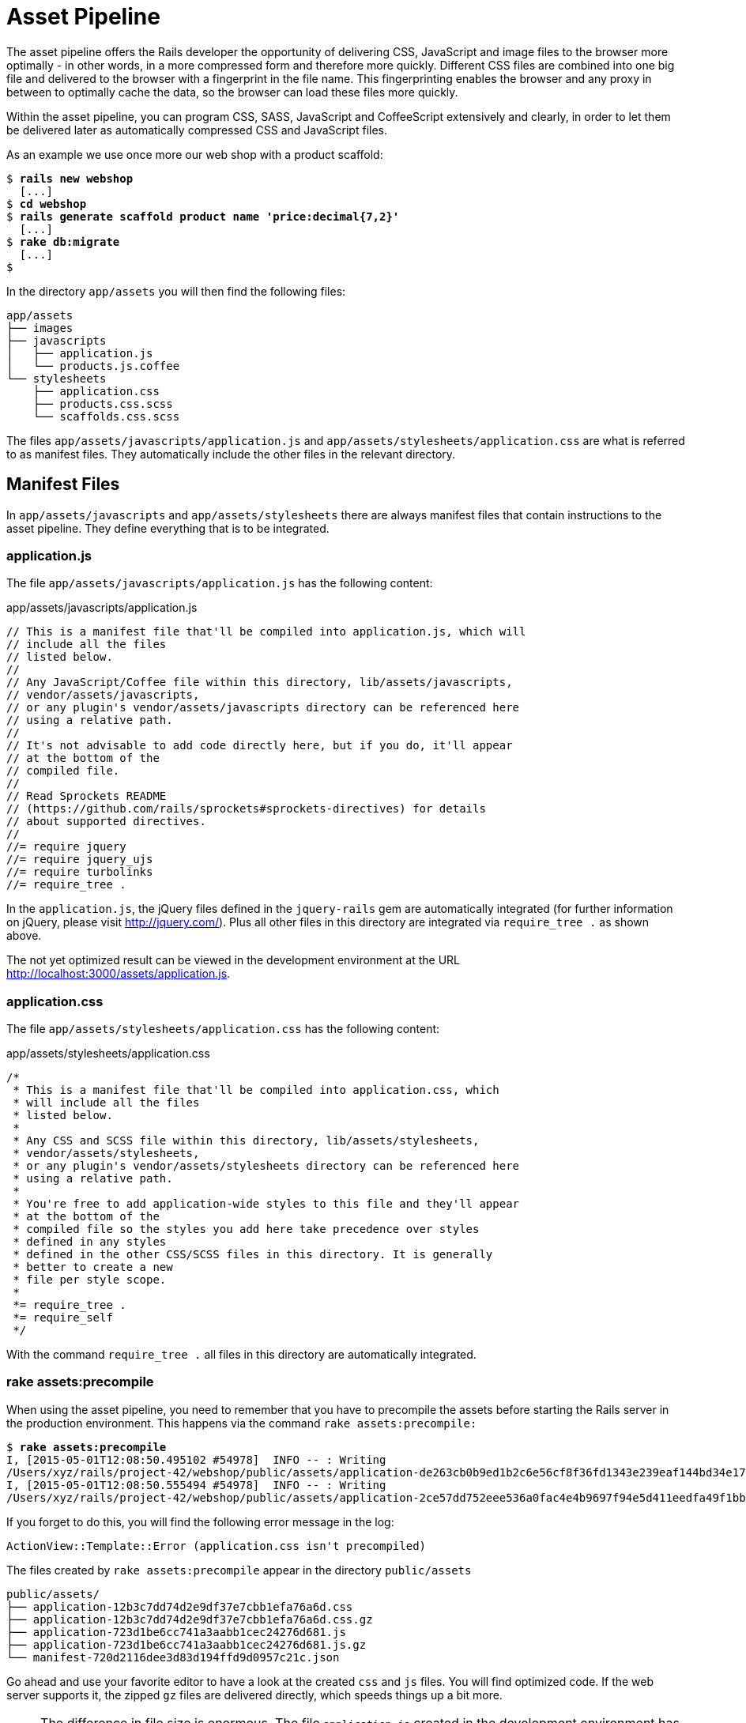 [[asset-pipeline]]
= Asset Pipeline

The asset pipeline offers the Rails developer the opportunity of
delivering CSS, JavaScript and image files to the browser more optimally
- in other words, in a more compressed form and therefore more quickly.
Different CSS files are combined into one big file and delivered to the
browser with a fingerprint in the file name. This fingerprinting enables
the browser and any proxy in between to optimally cache the data, so the
browser can load these files more quickly.

Within the asset pipeline, you can program CSS, SASS, JavaScript and
CoffeeScript extensively and clearly, in order to let them be delivered
later as automatically compressed CSS and JavaScript files.

As an example we use once more our web shop with a product scaffold:

[subs=+quotes]
----
$ **rails new webshop**
  [...]
$ **cd webshop**
$ **rails generate scaffold product name 'price:decimal{7,2}'**
  [...]
$ **rake db:migrate**
  [...]
$
----

In the directory `app/assets` you will then find the following files:

[subs=+quotes]
----
app/assets
├── images
├── javascripts
│   ├── application.js
│   └── products.js.coffee
└── stylesheets
    ├── application.css
    ├── products.css.scss
    └── scaffolds.css.scss
----

The files `app/assets/javascripts/application.js` and
`app/assets/stylesheets/application.css` are what is referred to as
manifest files. They automatically include the other files in the
relevant directory.

[[manifest-files]]
== Manifest Files

In `app/assets/javascripts` and `app/assets/stylesheets` there are
always manifest files that contain instructions to the asset pipeline.
They define everything that is to be integrated.

[[application.js]]
=== application.js

The file `app/assets/javascripts/application.js` has the following
content:

[source,javascript]
.app/assets/javascripts/application.js
----
// This is a manifest file that'll be compiled into application.js, which will
// include all the files
// listed below.
//
// Any JavaScript/Coffee file within this directory, lib/assets/javascripts,
// vendor/assets/javascripts,
// or any plugin's vendor/assets/javascripts directory can be referenced here
// using a relative path.
//
// It's not advisable to add code directly here, but if you do, it'll appear
// at the bottom of the
// compiled file.
//
// Read Sprockets README
// (https://github.com/rails/sprockets#sprockets-directives) for details
// about supported directives.
//
//= require jquery
//= require jquery_ujs
//= require turbolinks
//= require_tree .
----

In the `application.js`, the jQuery files defined in the `jquery-rails`
gem are automatically integrated (for further information on jQuery,
please visit http://jquery.com/). Plus all other files in this directory
are integrated via `require_tree .` as shown above.

The not yet optimized result can be viewed in the development
environment at the URL http://localhost:3000/assets/application.js.

[[application.css]]
=== application.css

The file `app/assets/stylesheets/application.css` has the following
content:

[source,css]
.app/assets/stylesheets/application.css
----
/*
 * This is a manifest file that'll be compiled into application.css, which
 * will include all the files
 * listed below.
 *
 * Any CSS and SCSS file within this directory, lib/assets/stylesheets,
 * vendor/assets/stylesheets,
 * or any plugin's vendor/assets/stylesheets directory can be referenced here
 * using a relative path.
 *
 * You're free to add application-wide styles to this file and they'll appear
 * at the bottom of the
 * compiled file so the styles you add here take precedence over styles
 * defined in any styles
 * defined in the other CSS/SCSS files in this directory. It is generally
 * better to create a new
 * file per style scope.
 *
 *= require_tree .
 *= require_self
 */
----

With the command `require_tree .` all files in this directory are
automatically integrated.

[[rake-assetsprecompile]]
=== rake assets:precompile

When using the asset pipeline, you need to remember that you have to
precompile the assets before starting the Rails server in the production
environment. This happens via the command `rake assets:precompile:`

[subs=+quotes]
----
$ **rake assets:precompile**
I, [2015-05-01T12:08:50.495102 #54978]  INFO -- : Writing
/Users/xyz/rails/project-42/webshop/public/assets/application-de263cb0b9ed1b2c6e56cf8f36fd1343e239eaf144bd34e177c6662f53e61b6c.js
I, [2015-05-01T12:08:50.555494 #54978]  INFO -- : Writing
/Users/xyz/rails/project-42/webshop/public/assets/application-2ce57dd752eee536a0fac4e4b9697f94e5d411eedfa49f1bb3312a22e63cf443.css
----

If you forget to do this, you will find the following error message in
the log:

[source,log]
----
ActionView::Template::Error (application.css isn't precompiled)
----

The files created by `rake assets:precompile` appear in the directory
`public/assets`

[subs=+quotes]
----
public/assets/
├── application-12b3c7dd74d2e9df37e7cbb1efa76a6d.css
├── application-12b3c7dd74d2e9df37e7cbb1efa76a6d.css.gz
├── application-723d1be6cc741a3aabb1cec24276d681.js
├── application-723d1be6cc741a3aabb1cec24276d681.js.gz
└── manifest-720d2116dee3d83d194ffd9d0957c21c.json
----

Go ahead and use your favorite editor to have a look at the created
`css` and `js` files. You will find optimized code. If the web server
supports it, the zipped `gz` files are delivered directly, which speeds
things up a bit more.

[NOTE]
====
The difference in file size is enormous. The file `application.js`
created in the development environment has a file size of 296 KB. The
file `js.gz` created by `rake assets:precompile` is only 88 KB. Users of
cellphones in particular will be grateful for smaller file sizes.

The speed advantage incidentally lies not just in the file size, but
also in the fact that only one file is downloaded, not several. The HTTP
overhead for loading a file is time-consuming.
====

[[the-fingerprint]]
=== The Fingerprint

The fingerprint in the file name consists of a hash sum generated from
the content of the relevant file. This fingerprint ensures optimal
caching and prevents an old cache being used if any changes are made to
the content. A simple but very effective method.

[[coding-links-to-an-asset]]
== Coding Links to an Asset

All files below the directory `app/assets` are delivered in normal form
by the Rails server. For example, you can go to the URL
http://localhost:3000/assets/rails.png to view the Rails logo saved
under `app/assets/images/rails.png` and to
http://localhost:3000/assets/application.js to view the content of
`app/assets/javascripts/application.js`. The Rails image `rails.png` is
delivered 1:1 and the file `application.js` is first created by the
asset pipeline.

But you should never enter these files as hard-wired in a view. To make
the most of the asset pipeline, you must use the helpers described here.

[[coding-link-to-an-image]]
=== Coding Link to an Image

You can retrieve an image via the helper `image_tag`. This is what it
would look like in the view for the file `app/assets/images/rails.png`:

[source,erb]
----
<%= image_tag "rails.png" %>
----

In development mode, the following HTML code results from this:

[source,erb]
----
<img alt="Rails" src="/assets/rails.png" />
----

In production mode, you get an HTML code that points to a precompiled
file with fingerprint:

[source,erb]
----
<img alt="Rails" src="/assets/rails-be8732dac73d845ac5b142c8fb5f9fb0.png" />
----

[[coding-link-to-a-javascript-file]]
=== Coding Link to a JavaScript File

You can use the helper `javascript_include_tag` to retrieve a JavaScript
file compiled by the asset pipeline. This is what it would look like in
the view for the file `app/assets/javascripts/application.js`:

[source,erb]
----
<%= javascript_include_tag "application" %>
----

In development mode, the following HTML code results from this:

[source,erb]
----
<link href="/assets/application.css?body=1" media="all" rel="stylesheet"
type="text/css" />
<link href="/assets/products.css?body=1" media="all" rel="stylesheet"
type="text/css" />
<link href="/assets/scaffolds.css?body=1" media="all" rel="stylesheet"
type="text/css" />
----

In production mode, you get an HTML code that points to a precompiled
file with fingerprint:

[source,erb]
----
<link href="/assets/application-0149f820dbdd285aa65e241569d8c256.css"
media="all" rel="stylesheet" type="text/css" />
----

[[coding-link-to-a-css-file]]
=== Coding Link to a CSS File

A stylesheet compiled by the asset pipeline can be retrieved via the
helper `stylesheet_link_tag`. In the view, it would look like this for
the file `app/assets/stylesheets/application.css`:

[source,erb]
----
<%= stylesheet_link_tag "application" %>
----

In development mode, the following HTML code results from this:

[source,erb]
----
<script src="/assets/jquery.js?body=1" type="text/javascript"></script>
<script src="/assets/jquery_ujs.js?body=1" type="text/javascript"></script>
<script src="/assets/products.js?body=1" type="text/javascript"></script>
<script src="/assets/application.js?body=1" type="text/javascript"></script>
----

In production mode, you get an HTML code that points to a precompiled
file with fingerprint:

[source,erb]
----
<script src="/assets/application-f8ca698e63b86d217c88772a65d2d20e.js"
type="text/javascript"></script>
----

[[defaults-in-the-application.html.erb]]
=== Defaults in the application.html.erb

Incidentally, the file `app/views/layouts/application.html.erb` that the
scaffold generator creates by default already contains the coding links
for these JavaScript and stylesheet files:

[source,erb]
.app/views/layouts/application.html.erb
----
<!DOCTYPE html>
<html>
<head>
  <title>Webshop</title>
  <%= stylesheet_link_tag    "application", media: "all",
  "data-turbolinks-track" => true %>
  <%= javascript_include_tag "application", "data-turbolinks-track" => true %>
  <%= csrf_meta_tags %>
</head>
<body>

<%= yield %>

</body>
</html>
----
